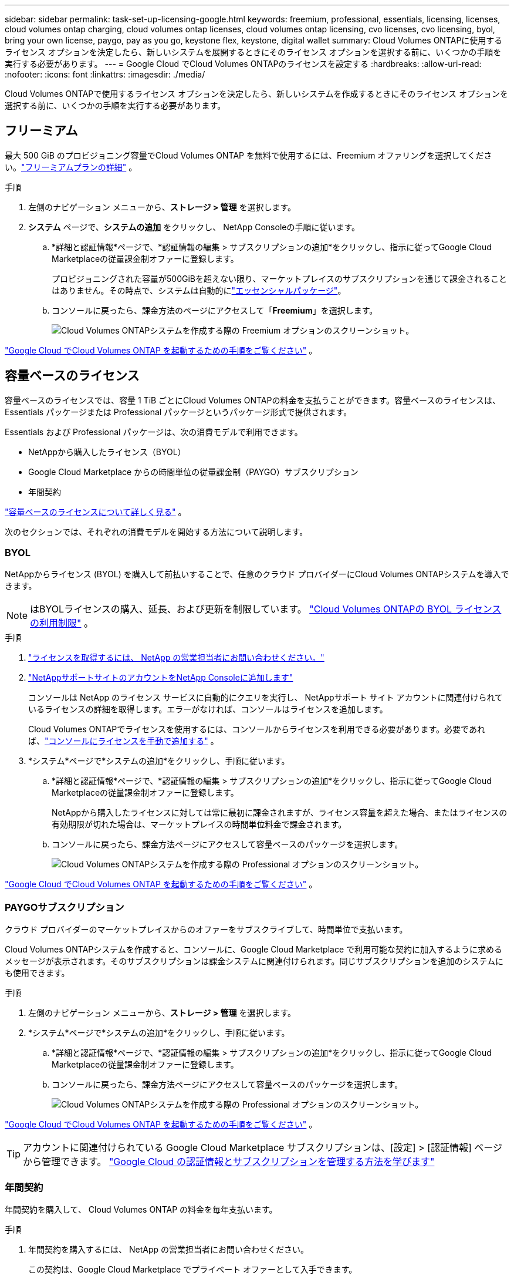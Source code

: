 ---
sidebar: sidebar 
permalink: task-set-up-licensing-google.html 
keywords: freemium, professional, essentials, licensing, licenses, cloud volumes ontap charging, cloud volumes ontap licenses, cloud volumes ontap licensing, cvo licenses, cvo licensing, byol, bring your own license, paygo, pay as you go, keystone flex, keystone, digital wallet 
summary: Cloud Volumes ONTAPに使用するライセンス オプションを決定したら、新しいシステムを展開するときにそのライセンス オプションを選択する前に、いくつかの手順を実行する必要があります。 
---
= Google Cloud でCloud Volumes ONTAPのライセンスを設定する
:hardbreaks:
:allow-uri-read: 
:nofooter: 
:icons: font
:linkattrs: 
:imagesdir: ./media/


[role="lead"]
Cloud Volumes ONTAPで使用するライセンス オプションを決定したら、新しいシステムを作成するときにそのライセンス オプションを選択する前に、いくつかの手順を実行する必要があります。



== フリーミアム

最大 500 GiB のプロビジョニング容量でCloud Volumes ONTAP を無料で使用するには、Freemium オファリングを選択してください。link:concept-licensing.html#packages["フリーミアムプランの詳細"] 。

.手順
. 左側のナビゲーション メニューから、*ストレージ > 管理* を選択します。
. *システム* ページで、*システムの追加* をクリックし、 NetApp Consoleの手順に従います。
+
.. *詳細と認証情報*ページで、*認証情報の編集 > サブスクリプションの追加*をクリックし、指示に従ってGoogle Cloud Marketplaceの従量課金制オファーに登録します。
+
プロビジョニングされた容量が500GiBを超えない限り、マーケットプレイスのサブスクリプションを通じて課金されることはありません。その時点で、システムは自動的にlink:concept-licensing.html#packages["エッセンシャルパッケージ"]。

.. コンソールに戻ったら、課金方法のページにアクセスして「*Freemium*」を選択します。
+
image:screenshot-freemium.png["Cloud Volumes ONTAPシステムを作成する際の Freemium オプションのスクリーンショット。"]





link:task-deploying-gcp.html["Google Cloud でCloud Volumes ONTAP を起動するための手順をご覧ください"] 。



== 容量ベースのライセンス

容量ベースのライセンスでは、容量 1 TiB ごとにCloud Volumes ONTAPの料金を支払うことができます。容量ベースのライセンスは、Essentials パッケージまたは Professional パッケージというパッケージ形式で提供されます。

Essentials および Professional パッケージは、次の消費モデルで利用できます。

* NetAppから購入したライセンス（BYOL）
* Google Cloud Marketplace からの時間単位の従量課金制（PAYGO）サブスクリプション
* 年間契約


link:concept-licensing.html#capacity-based-licensing["容量ベースのライセンスについて詳しく見る"] 。

次のセクションでは、それぞれの消費モデルを開始する方法について説明します。



=== BYOL

NetAppからライセンス (BYOL) を購入して前払いすることで、任意のクラウド プロバイダーにCloud Volumes ONTAPシステムを導入できます。


NOTE: はBYOLライセンスの購入、延長、および更新を制限しています。 https://docs.netapp.com/us-en/bluexp-cloud-volumes-ontap/whats-new.html#restricted-availability-of-byol-licensing-for-cloud-volumes-ontap["Cloud Volumes ONTAPの BYOL ライセンスの利用制限"^] 。

.手順
. https://bluexp.netapp.com/contact-cds["ライセンスを取得するには、 NetApp の営業担当者にお問い合わせください。"^]
. https://docs.netapp.com/us-en/bluexp-setup-admin/task-adding-nss-accounts.html#add-an-nss-account["NetAppサポートサイトのアカウントをNetApp Consoleに追加します"^]
+
コンソールは NetApp のライセンス サービスに自動的にクエリを実行し、 NetAppサポート サイト アカウントに関連付けられているライセンスの詳細を取得します。エラーがなければ、コンソールはライセンスを追加します。

+
Cloud Volumes ONTAPでライセンスを使用するには、コンソールからライセンスを利用できる必要があります。必要であれば、link:task-manage-capacity-licenses.html#add-purchased-licenses-to-your-account["コンソールにライセンスを手動で追加する"] 。

. *システム*ページで*システムの追加*をクリックし、手順に従います。
+
.. *詳細と認証情報*ページで、*認証情報の編集 > サブスクリプションの追加*をクリックし、指示に従ってGoogle Cloud Marketplaceの従量課金制オファーに登録します。
+
NetAppから購入したライセンスに対しては常に最初に課金されますが、ライセンス容量を超えた場合、またはライセンスの有効期限が切れた場合は、マーケットプレイスの時間単位料金で課金されます。

.. コンソールに戻ったら、課金方法ページにアクセスして容量ベースのパッケージを選択します。
+
image:screenshot-professional.png["Cloud Volumes ONTAPシステムを作成する際の Professional オプションのスクリーンショット。"]





link:task-deploying-gcp.html["Google Cloud でCloud Volumes ONTAP を起動するための手順をご覧ください"] 。



=== PAYGOサブスクリプション

クラウド プロバイダーのマーケットプレイスからのオファーをサブスクライブして、時間単位で支払います。

Cloud Volumes ONTAPシステムを作成すると、コンソールに、Google Cloud Marketplace で利用可能な契約に加入するように求めるメッセージが表示されます。そのサブスクリプションは課金システムに関連付けられます。同じサブスクリプションを追加のシステムにも使用できます。

.手順
. 左側のナビゲーション メニューから、*ストレージ > 管理* を選択します。
. *システム*ページで*システムの追加*をクリックし、手順に従います。
+
.. *詳細と認証情報*ページで、*認証情報の編集 > サブスクリプションの追加*をクリックし、指示に従ってGoogle Cloud Marketplaceの従量課金制オファーに登録します。
.. コンソールに戻ったら、課金方法ページにアクセスして容量ベースのパッケージを選択します。
+
image:screenshot-professional.png["Cloud Volumes ONTAPシステムを作成する際の Professional オプションのスクリーンショット。"]





link:task-deploying-gcp.html["Google Cloud でCloud Volumes ONTAP を起動するための手順をご覧ください"] 。


TIP: アカウントに関連付けられている Google Cloud Marketplace サブスクリプションは、[設定] > [認証情報] ページから管理できます。 https://docs.netapp.com/us-en/bluexp-setup-admin/task-adding-gcp-accounts.html["Google Cloud の認証情報とサブスクリプションを管理する方法を学びます"^]



=== 年間契約

年間契約を購入して、 Cloud Volumes ONTAP の料金を毎年支払います。

.手順
. 年間契約を購入するには、 NetApp の営業担当者にお問い合わせください。
+
この契約は、Google Cloud Marketplace でプライベート オファーとして入手できます。

+
NetApp がプライベート オファーを共有した後、システム作成中に Google Cloud Marketplace からサブスクライブするときに年間プランを選択できます。

. *システム*ページで*システムの追加*をクリックし、手順に従います。
+
.. *詳細と認証情報*ページで、*認証情報の編集 > サブスクリプションの追加*をクリックし、指示に従ってGoogle Cloud Marketplaceで年間プランを登録します。
.. Google Cloud で、アカウントと共有された年間プランを選択し、[登録] をクリックします。
.. コンソールに戻ったら、課金方法ページにアクセスして容量ベースのパッケージを選択します。
+
image:screenshot-professional.png["Cloud Volumes ONTAPシステムを作成する際の Professional オプションのスクリーンショット。"]





link:task-deploying-gcp.html["Google Cloud でCloud Volumes ONTAP を起動するための手順をご覧ください"] 。



== Keystoneサブスクリプション

Keystoneサブスクリプションは、成長に応じて支払うサブスクリプション ベースのサービスです。link:concept-licensing.html#keystone-subscription["NetApp Keystoneサブスクリプションの詳細"] 。

.手順
. まだ購読していない場合は、 https://www.netapp.com/forms/keystone-sales-contact/["ネットアップに連絡"^]
. mailto:ng-keystone-success@netapp.com[ NetAppに問い合わせ] して、コンソール ユーザー アカウントに 1 つ以上のKeystoneサブスクリプションを承認します。
. NetAppがアカウントを承認すると、link:task-manage-keystone.html#link-a-subscription["Cloud Volumes ONTAPで使用するためにサブスクリプションをリンクします"] 。
. *システム*ページで*システムの追加*をクリックし、手順に従います。
+
.. 課金方法を選択するように求められたら、 Keystoneサブスクリプションの課金方法を選択します。
+
image:screenshot-keystone.png["Cloud Volumes ONTAPシステムを作成する際のKeystoneサブスクリプション オプションのスクリーンショット。"]





link:task-deploying-gcp.html["Google Cloud でCloud Volumes ONTAP を起動するための手順をご覧ください"] 。
